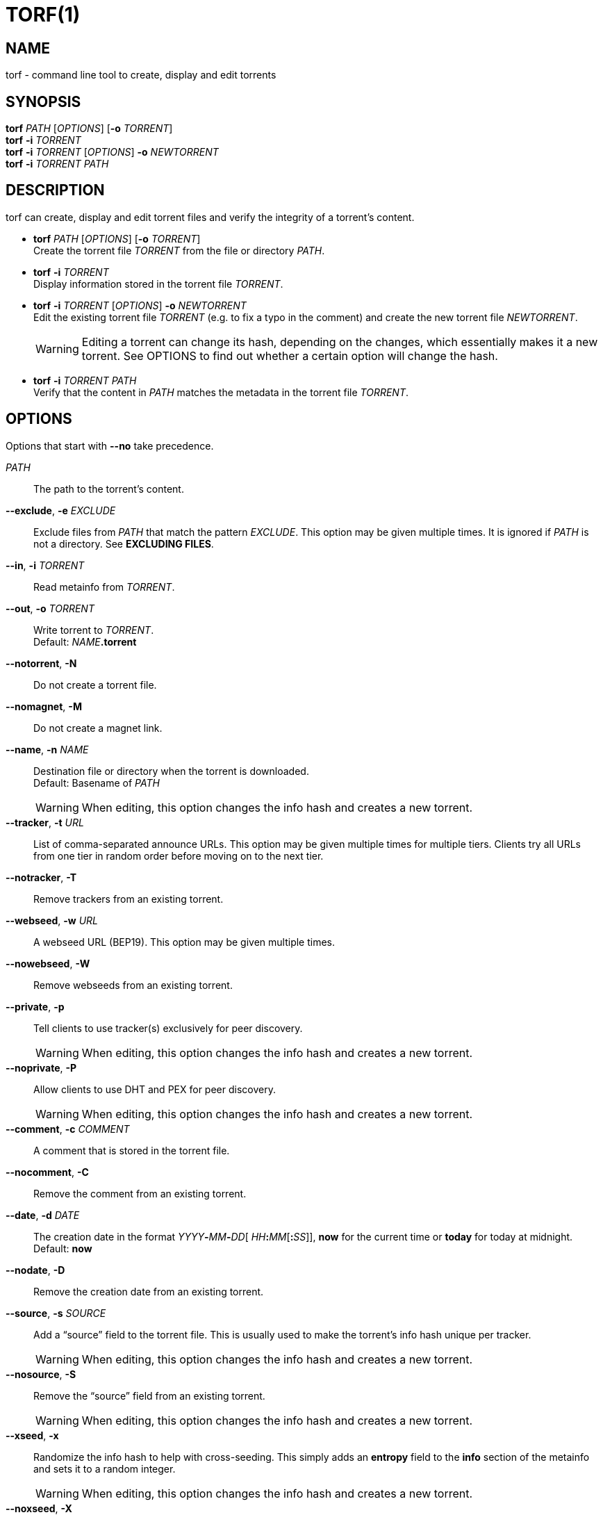 = TORF(1)


== NAME

torf - command line tool to create, display and edit torrents


== SYNOPSIS

*torf* _PATH_ [_OPTIONS_] [*-o* _TORRENT_] +
*torf* *-i* _TORRENT_ +
*torf* *-i* _TORRENT_ [_OPTIONS_] *-o* _NEWTORRENT_ +
*torf* *-i* _TORRENT_ _PATH_ +


== DESCRIPTION

torf can create, display and edit torrent files and verify the integrity of a
torrent's content.

* *torf* _PATH_ [_OPTIONS_] [*-o* _TORRENT_] +
Create the torrent file _TORRENT_ from the file or directory _PATH_.

* *torf* *-i* _TORRENT_ +
Display information stored in the torrent file _TORRENT_.

* *torf* *-i* _TORRENT_ [_OPTIONS_] *-o* _NEWTORRENT_ +
Edit the existing torrent file _TORRENT_ (e.g. to fix a typo in the comment)
and create the new torrent file _NEWTORRENT_.
+
WARNING: Editing a torrent can change its hash, depending on the changes, which
         essentially makes it a new torrent.  See OPTIONS to find out whether a
         certain option will change the hash.

* *torf* *-i* _TORRENT_ _PATH_ +
Verify that the content in _PATH_ matches the metadata in the torrent file
_TORRENT_.


== OPTIONS

Options that start with *--no* take precedence.

_PATH_::
    The path to the torrent's content.

*--exclude*, *-e* _EXCLUDE_::
Exclude files from _PATH_ that match the pattern _EXCLUDE_.  This option may be
given multiple times.  It is ignored if _PATH_ is not a directory.  See
*EXCLUDING FILES*.

*--in*, *-i* _TORRENT_::
Read metainfo from _TORRENT_.

*--out*, *-o* _TORRENT_::
Write torrent to _TORRENT_. +
Default: __NAME__**.torrent**

*--notorrent*, *-N*::
Do not create a torrent file.

*--nomagnet*, *-M*::
Do not create a magnet link.

*--name*, *-n* _NAME_::
Destination file or directory when the torrent is downloaded. +
Default: Basename of _PATH_
+
WARNING: When editing, this option changes the info hash and creates a new
torrent.

*--tracker*, *-t* _URL_::
List of comma-separated announce URLs.  This option may be given multiple times
for multiple tiers.  Clients try all URLs from one tier in random order before
moving on to the next tier.

*--notracker*, *-T*::
Remove trackers from an existing torrent.

*--webseed*, *-w* _URL_::
A webseed URL (BEP19).  This option may be given multiple times.

*--nowebseed*, *-W*::
Remove webseeds from an existing torrent.

*--private*, *-p*::
Tell clients to use tracker(s) exclusively for peer discovery.
+
WARNING: When editing, this option changes the info hash and creates a new
torrent.

*--noprivate*, *-P*::
Allow clients to use DHT and PEX for peer discovery.
+
WARNING: When editing, this option changes the info hash and creates a new
torrent.

*--comment*, *-c* _COMMENT_::
A comment that is stored in the torrent file.

*--nocomment*, *-C*::
Remove the comment from an existing torrent.

*--date*, *-d* _DATE_::
The creation date in the format __YYYY__**-**__MM__**-**__DD__[
__HH__**:**__MM__[**:**__SS__]], *now* for the current time or *today* for today
at midnight. +
Default: *now*

*--nodate*, *-D*::
Remove the creation date from an existing torrent.

*--source*, *-s* _SOURCE_::
Add a "`source`" field to the torrent file.  This is usually used to make the
torrent's info hash unique per tracker.
+
WARNING: When editing, this option changes the info hash and creates a new
torrent.

*--nosource*, *-S*::
Remove the "`source`" field from an existing torrent.
+
WARNING: When editing, this option changes the info hash and creates a new
torrent.

*--xseed*, *-x*::
Randomize the info hash to help with cross-seeding.  This simply adds an
*entropy* field to the *info* section of the metainfo and sets it to a random
integer.
+
WARNING: When editing, this option changes the info hash and creates a new
torrent.

*--noxseed*, *-X*::
De-randomize a previously randomized info hash of an existing torrent.  This
removes the *entropy* field from the *info* section of the metainfo.
+
WARNING: When editing, this option changes the info hash and creates a new
torrent.

*--max-piece-size* _SIZE_::
The maximum piece size when creating a torrent.  SIZE is multiplied by 1 MiB
(1048576 bytes).  The resulting number must be a power of two (2, 4, 8, 16,
etc.).  Numbers smaller than 1 are allowed, e.g. "`0.25`" sets the maximum piece
size to 256 KiB.

*--nocreator*, *-R*::
Remove the name of the application that created the torrent from an existing
torrent.

*--yes*, *-y*::
Answer all yes/no prompts with "`yes`".  At the moment, all this does is
overwrite _TORRENT_ without asking.

*--config*, *-f* _FILE_::
Read command line arguments from configuration FILE.  See *CONFIGURATION
FILE*. +
Default: __$XDG_CONFIG_HOME__**/torf/config** where _$XDG_CONFIG_HOME_ defaults
to *~/.config*

*--noconfig*, *-F*::
Do not use any configuration file.

*--profile*, *-z* _PROFILE_::
Use predefined arguments specified in _PROFILE_.  This option may be given
multiple times.  See *CONFIGURATION FILE*.

*--human*, *-u*::
Display information in human-readable output even if stdout is not a TTY.  See
*PIPING OUTPUT*.

*--nohuman*, *-U*::
Display information in machine-readable output even if stdout is a TTY.  See
*PIPING OUTPUT*.

*--help*, *-h*::
Display a short help text and exit.

*--version*, *-V*::
Display the version number and exit.


== EXAMPLES

Create "`foo.torrent`" with two trackers and don't store the creation date:

    $ torf path/to/foo \
           -t http://example.org:6881/announce \
           -t http://example.com:6881/announce \
           --nodate

Read "`foo.torrent`" and print its metainfo:

    $ torf -i foo.torrent

Print only the name:

    $ torf -i foo.torrent | grep '^Name' | cut -f2

Change the comment and remove the date from "`foo.torrent`", write the result to
"`bar.torrent`":

    $ torf -i foo.torrent -c 'New comment' -D -o bar.torrent


== EXCLUDING FILES

The *--exclude* option takes a pattern that is matched against each file path
beneath _PATH_.  Files that match are not included in the torrent.  Matching is
case-insensitive.

Each file path starts with the basename of _PATH_, e.g. if _PATH_ is
"`/home/foo/bar`", each file path starts with "`bar/`".

A file path matches if any of its directories or its file name match, e.g. the
pattern "`foo`" matches the paths "`foo/bar/baz`", "`bar/foo/baz`" and
"`bar/baz/foo`".

A pattern must describe the full directory or file name, e.g. the pattern
"`bar`" does not match the path "`foo/barr`", but the patterns "`bar?`" and
"`bar*`" match.

Empty directories and empty files are automatically excluded.

Patterns support these wildcard characters:

[%autowidth, frame=none, grid=none, cols=">,<"]
|===
|        * |matches everything
|        ? |matches any single character
|  [_SEQ_] |matches any character in _SEQ_
| [!_SEQ_] |matches any character not in _SEQ_
|===


== CONFIGURATION FILE

A configuration file lists long-form command line options with all leading "`-`"
characters removed.  If an option takes a parameter, "`=`" is used as a
separator.  Spaces before and after the "`=`" are ignored.  The parameter may be
quoted with single or double quotes to preserve leading and/or trailing spaces.
Lines that start with "`#`" are ignored.

All of the options listed in the *OPTIONS* section are allowed except for
_PATH_, *config*, *noconfig*, *profile*, *help* and *version*.

There is rudimental support for environment variables in parameters. As usual,
"`$FOO`" or "`${FOO}`" will be replaced with the value of the variable *FOO*,
"`$`" is escaped with "`\`" (backslash) and a literal "`\`" is represented by
two "`\`".  More complex string manipulation syntax (e.g. "`${FOO:3}`") is not
supported.

=== Profiles

A profile is a set of options bound to a name that is given to the *--profile*
option.  In the configuration file it is specified as "`[_PROFILE NAME_]`"
followed by a list of options.  Profiles inherit any options specified globally
at the top of the file, but they can overload them.

=== Example

This is an example configuration file with some global custom defaults and the
two profiles "`foo`" and "`bar`":

----
yes
nodate
exclude = *.txt

[foo]
tracker = https://foo1/announce
tracker = https://foo2/announce
private

[bar]
tracker = https://bar/announce
comment = I love bar.
----

With this configuration file, these arguments are always used:

    --yes
    --nodate
    --exclude '*.txt'

If "`--profile foo`" is given, it also adds these arguments:

    --tracker https://foo1/announce
    --tracker https://foo2/announce
    --private

If "`--profile bar`" is given, it also adds these arguments:

    --tracker https://bar/announce
    --comment 'I love bar.'


== PIPING OUTPUT

If stdout is not a TTY (i.e. when output is piped) or if the *--nohuman* option
is provided, the output format is slightly different:

- Leading spaces are removed from each line.

- The delimiter between label and value as well as between multiple values
  (files, trackers, etc) is a tab character ("`\t`" or ASCII code 0x9).

- Numbers are not formatted (UNIX timestamps for times, seconds for time deltas,
  raw bytes for sizes, etc).


== EXIT CODES

1:: Anything not specified below

2:: Unknown or invalid command line arguments

3:: Error while reading or parsing the config file

4:: Error while reading a torrent file or content

5:: Error while writing a torrent file

6:: Error while verifying a torrent's content

128:: Aborted by SIGINT (typically Ctrl-c was pressed)

129:: Broken pipe (stdout was closed before we could flush it)


== REPORTING BUGS

Bug reports, feature requests and poems about hedgehogs are welcome on the
https://github.com/rndusr/torf-cli/issues[issue tracker].
